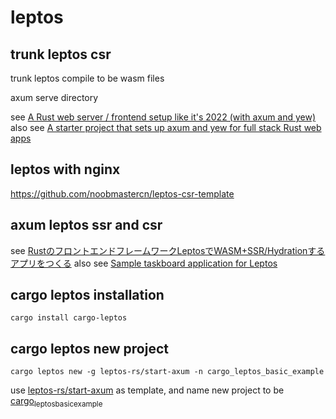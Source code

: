 * leptos

** trunk leptos csr

trunk leptos compile to be wasm files

axum serve directory

see [[https://robert.kra.hn/posts/2022-04-03_rust-web-wasm/][A Rust web server / frontend setup like it's 2022 (with axum and yew)]]
also see [[https://github.com/rksm/axum-yew-setup][A starter project that sets up axum and yew for full stack Rust web apps]]

** leptos with nginx

https://github.com/noobmastercn/leptos-csr-template

** axum leptos ssr and csr

see [[https://nulab.com/ja/blog/nulab/rust-leptos-ssr-hydration/][RustのフロントエンドフレームワークLeptosでWASM+SSR/Hydrationするアプリをつくる]]
also see [[https://github.com/safx/leptos-taskboard-sample][Sample taskboard application for Leptos]]

** cargo leptos installation

#+begin_src shell
cargo install cargo-leptos
#+end_src

** cargo leptos new project

#+begin_src shell
cargo leptos new -g leptos-rs/start-axum -n cargo_leptos_basic_example
#+end_src
use _leptos-rs/start-axum_ as template, and name new project to be _cargo_leptos_basic_example_
